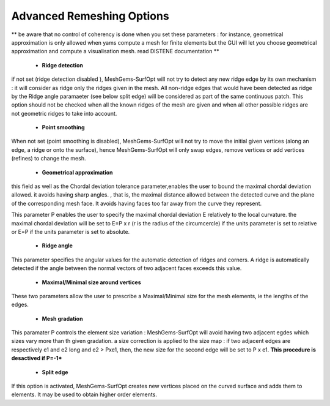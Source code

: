 Advanced Remeshing Options 
==========================

** be aware that no control of coherency is done when you set these parameters : for instance, geometrical approximation is only allowed when yams compute a mesh for finite elements but the GUI will let you choose geometrical approximation and compute a visualisation mesh. read DISTENE documentation **

  - **Ridge detection**
if not set (ridge detection disabled ), MeshGems-SurfOpt will not try to detect any new ridge edge by its own mechanism : 
it will consider as ridge only the ridges given in the mesh.  All non-ridge edges that would have been detected as ridge by the Ridge angle paramaeter (see below split edge)  will be considered as part of the same continuous patch.  This option should not be checked when all the known ridges of the mesh are given and when all other possible ridges are not geometric ridges to take into account.

  - **Point smoothing**
When not set (point smoothing is disabled), MeshGems-SurfOpt will not try to move the initial given vertices (along an edge, a ridge or onto the surface), hence MeshGems-SurfOpt will only swap edges, remove vertices or add vertices (refines) to change the mesh.

  - **Geometrical  approximation**
this field as well as the Chordal deviation tolerance parameter,enables the user to bound the maximal chordal deviation allowed. it avoids having sharp angles. , that is, the maximal distance allowed between the detected curve and the plane of the corresponding mesh face. It avoids having faces too far away from the curve they represent.

.. image:: images/Tolerance.png
   :align: center


This parameter P enables the user to specify the maximal chordal deviation  E relatively to the local curvature. the maximal chordal deviation will be set to E=P x r (r is the radius of the circumcercle) if the units parameter is set to relative or E=P if the units parameter is set to absolute.


  - **Ridge angle**

This parameter specifies the angular values  for the automatic detection of ridges and corners. A ridge is automatically detected if the angle between the normal vectors of two adjacent faces exceeds this value.


  - **Maximal/Minimal size around vertices**

These two parameters allow the user to prescribe a Maximal/Minimal size for the mesh elements, ie the lengths of the edges. 


  - **Mesh gradation**
This paramater P controls the element size variation : MeshGems-SurfOpt will avoid having two adjacent egdes which sizes vary more than th given gradation. a size correction is applied to the size map : if two adjacent edges are respectively e1 and e2 long and e2 > Pxe1, then, the new size for the second edge will be set to P x e1.
**This procedure is desactived if P=-1***



  - **Split edge**
If this option is activated, MeshGems-SurfOpt creates new vertices placed on the curved surface and adds them to elements.
It may be used to obtain higher order elements.

